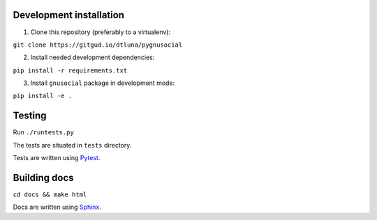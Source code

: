 Development installation
------------------------

1. Clone this repository (preferably to a virtualenv):

``git clone https://gitgud.io/dtluna/pygnusocial``

2. Install needed development dependencies:

``pip install -r requirements.txt``

3. Install ``gnusocial`` package in development mode:

``pip install -e .``


Testing
-------
Run ``./runtests.py``

The tests are situated in ``tests`` directory.

Tests are written using `Pytest <http://docs.pytest.org/en/latest/>`_.

Building docs
-------------

``cd docs && make html``

Docs are written using `Sphinx <http://www.sphinx-doc.org/en/stable/>`_.